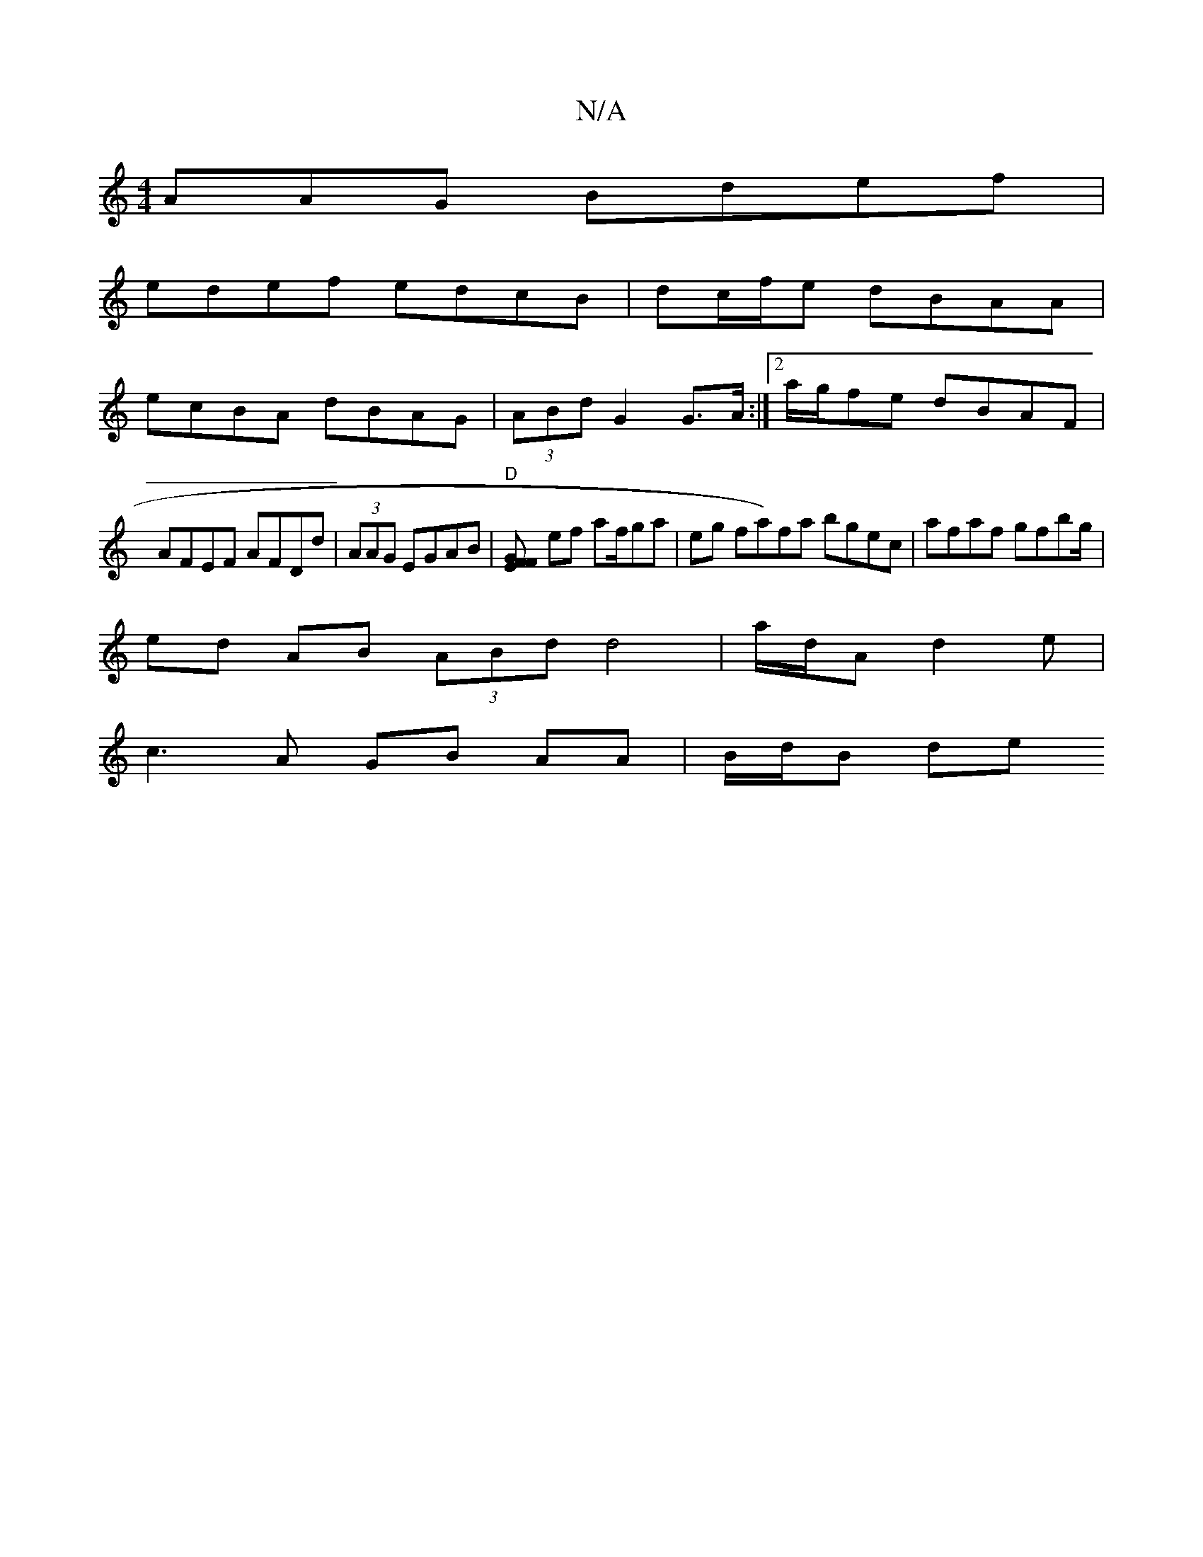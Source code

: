 X:1
T:N/A
M:4/4
R:N/A
K:Cmajor
AAG Bdef |
edef edcB | dc/f/e dBAA |
ecBA dBAG | (3ABd G2 G>A :|2 a/g/fe dBAF |
AFEF AFDd | (3AAG EGAB |"D"[GFEF] ef af/ga | eg fa)fa bgec|afaf gfbg/2|
ed AB (3ABd d4 |a/2d/2A d2e|
c3 A GB AA|B/d/B de